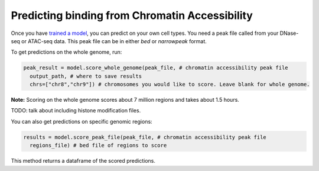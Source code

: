 Predicting binding from Chromatin Accessibility
===============================================


Once you have `trained a model <./train.html>`__, you can predict on your own cell types.
You need a peak file called from your DNase-seq or ATAC-seq data. This peak file
can be in either `bed` or `narrowpeak` format.


To get predictions on the whole genome, run:

.. code:: python

  peak_result = model.score_whole_genome(peak_file, # chromatin accessibility peak file
    output_path, # where to save results
    chrs=["chr8","chr9"]) # chromosomes you would like to score. Leave blank for whole genome.

**Note:** Scoring on the whole genome scores about 7 million regions and takes about 1.5 hours.

TODO: talk about including histone modification files.


You can also get predictions on specific genomic regions:

.. code:: python

  results = model.score_peak_file(peak_file, # chromatin accessibility peak file
    regions_file) # bed file of regions to score

This method returns a dataframe of the scored predictions.
